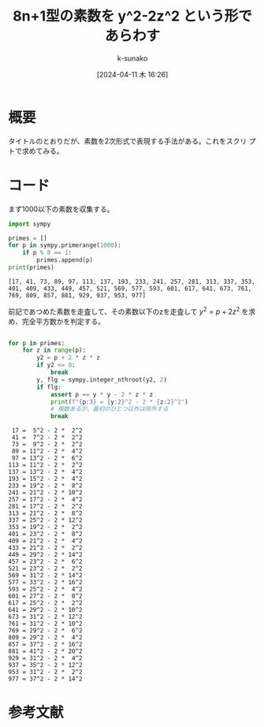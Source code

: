 #+BLOG: wordpress
#+POSTID: 321
#+LaTeX_CLASS: koma-jarticle

#+STARTUP:  overview
#+STARTUP:  hidestars
#+OPTIONS:  H:4 num:nil toc:nil \n:nil @:t ::t |:t ^:nil -:t f:t *:t TeX:t LaTeX:t skip:nil d:nil todo:t pri:nil tags:not-in-toc
#+LINK_UP:
#+LINK_HOME:

#+cite_export: csl ~/repos/styles/chicago-author-date.csl
#+BIBLIOGRAPHY: ~/myspace/Bibliography/references.bib

#+TITLE:  8n+1型の素数を y^2-2z^2 という形であらわす
#+AUTHOR: k-sunako
#+DATE: [2024-04-11 木 16:26]


#+PROPERTY: header-args:python :session (concat "*python* - " (buffer-file-name))
#+PROPERTY: header-args:python+ :var cur_dir=(identity default-directory)
#+PROPERTY: header-args:python+ :eval no-export

#+begin_src elisp :exports none
  (setq-local org-babel-python-command "/home/snowfox/repos/ks_python_env/.venv/bin/python")
#+end_src

#+RESULTS:
: /home/snowfox/repos/ks_python_env/.venv/bin/python

* 概要
タイトルのとおりだが、素数を2次形式で表現する手法がある。これをスクリ
プトで求めてみる。

* コード

まず1000以下の素数を収集する。

#+begin_src python :results output :exports both
  import sympy

  primes = []
  for p in sympy.primerange(1000):
      if p % 8 == 1:
          primes.append(p)
  print(primes)
#+end_src

#+RESULTS:
: [17, 41, 73, 89, 97, 113, 137, 193, 233, 241, 257, 281, 313, 337, 353, 401, 409, 433, 449, 457, 521, 569, 577, 593, 601, 617, 641, 673, 761, 769, 809, 857, 881, 929, 937, 953, 977]

前記であつめた素数を走査して、その素数以下のzを走査して $y^2 = p+2z^2$
を求め、完全平方数かを判定する。

#+begin_src python :results output :exports both

  for p in primes:
      for z in range(p):
          y2 = p + 2 * z * z
          if y2 <= 0:
              break
          y, flg = sympy.integer_nthroot(y2, 2)
          if flg:
              assert p == y * y - 2 * z * z
              print(f"{p:3} = {y:2}^2 - 2 * {z:2}^2")
              # 複数あるが、最初のひとつ以外は除外する
              break
              #+end_src

#+RESULTS:
#+begin_example
 17 =  5^2 - 2 *  2^2
 41 =  7^2 - 2 *  2^2
 73 =  9^2 - 2 *  2^2
 89 = 11^2 - 2 *  4^2
 97 = 13^2 - 2 *  6^2
113 = 11^2 - 2 *  2^2
137 = 13^2 - 2 *  4^2
193 = 15^2 - 2 *  4^2
233 = 19^2 - 2 *  8^2
241 = 21^2 - 2 * 10^2
257 = 17^2 - 2 *  4^2
281 = 17^2 - 2 *  2^2
313 = 21^2 - 2 *  8^2
337 = 25^2 - 2 * 12^2
353 = 19^2 - 2 *  2^2
401 = 23^2 - 2 *  8^2
409 = 21^2 - 2 *  4^2
433 = 21^2 - 2 *  2^2
449 = 29^2 - 2 * 14^2
457 = 23^2 - 2 *  6^2
521 = 23^2 - 2 *  2^2
569 = 31^2 - 2 * 14^2
577 = 33^2 - 2 * 16^2
593 = 25^2 - 2 *  4^2
601 = 27^2 - 2 *  8^2
617 = 25^2 - 2 *  2^2
641 = 29^2 - 2 * 10^2
673 = 31^2 - 2 * 12^2
761 = 31^2 - 2 * 10^2
769 = 29^2 - 2 *  6^2
809 = 29^2 - 2 *  4^2
857 = 37^2 - 2 * 16^2
881 = 41^2 - 2 * 20^2
929 = 31^2 - 2 *  4^2
937 = 35^2 - 2 * 12^2
953 = 31^2 - 2 *  2^2
977 = 37^2 - 2 * 14^2
#+end_example

* 参考文献
#+print_bibliography:
